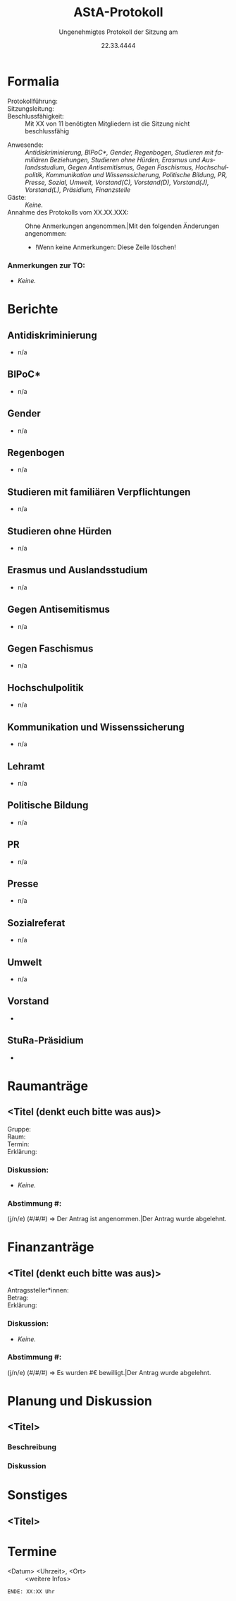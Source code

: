 #+TITLE: AStA-Protokoll
#+SUBTITLE: Ungenehmigtes Protokoll der Sitzung am
#+DATE: 22.33.4444
#+LATEX_CLASS: report
#+LATEX_CLASS_OPTIONS: [a4paper]
#+LATEX_HEADER: \usepackage[ngerman]{babel}
#+LATEX_HEADER: \usepackage[top=3cm, bottom=3cm, left=3cm, right=3cm]{geometry}
#+LATEX_HEADER_EXTRA: \setcounter{tocdepth}{1}
#+LANGUAGE: de
#+OPTIONS: author:nil d:nil toc:nil


:HINWEISE:
Wir wünschen uns folgendes Sitzungsverhalten, damit die Sitzungen des AStAs angenehm sind und alle zu Wort kommen können:
- Achte auf deine Körpersprache.
- Respektiere die Rede- und Sitzungsleitung. Unterstütze sie, wenn sie Unterstützung braucht.
- Baue aktiv Wissenshierachien ab. Lass Raum für Rückfragen und achte auf Menschen mit weniger Wissen.
- Zeige anderen Redner*innen Respekt und störe diese nicht.
- Nimm Rücksicht auf deine Mitmenschen. Der AStA soll ein Schutzraum sein und Diskriminierungen entgegenwirken.
- Halte dich zurück, sollten Diskussionen emotional eskalieren. Setze auf Deeskalation und konstruktive Zusammenarbeit.

Link zum anonymen Fragen und Kummerkastenpad: https://pads.ccc.de/ffks3jTpji
:END:


\tableofcontents
\pagebreak

# hier beginnt das Protokoll

* Formalia
- Protokollführung: ::
- Sitzungsleitung: ::
- Beschlussfähigkeit: :: Mit XX von 11 benötigten Mitgliedern ist die Sitzung nicht beschlussfähig
# Anwesenheitsliste, nicht anwesende bitte löschen.
- Anwesende: :: /Antidiskriminierung, BIPoC*, Gender, Regenbogen, Studieren mit familiären Beziehungen, Studieren ohne Hürden, Erasmus und Auslandsstudium, Gegen Antisemitismus, Gegen Faschismus, Hochschulpolitik, Kommunikation und Wissenssicherung, Politische Bildung, PR, Presse, Sozial, Umwelt, Vorstand(C), Vorstand(D), Vorstand(J), Vorstand(L), Präsidium, Finanzstelle/
- Gäste: :: /Keine./
- Annahme des Protokolls vom XX.XX.XXX: :: Ohne Anmerkungen angenommen.|Mit den folgenden Änderungen angenommen:
  - !Wenn keine Anmerkungen: Diese Zeile löschen!

*** Anmerkungen zur TO:
- /Keine./

* Berichte 
** Antidiskriminierung
- n/a

** BIPoC*
- n/a

** Gender
- n/a

** Regenbogen
- n/a

** Studieren mit familiären Verpflichtungen
- n/a

** Studieren ohne Hürden
- n/a

** Erasmus und Auslandsstudium
- n/a

** Gegen Antisemitismus
- n/a

** Gegen Faschismus
- n/a

** Hochschulpolitik
- n/a

** Kommunikation und Wissenssicherung
- n/a

** Lehramt
- n/a

** Politische Bildung
- n/a

** PR
- n/a

** Presse
- n/a

** Sozialreferat
- n/a

** Umwelt
- n/a

  
** Vorstand
-

** StuRa-Präsidium
-

** Sekki :noexport:
-

** Finanzstelle :noexport:
-


* Bewerbungen :noexport:

* Raumanträge

** <Titel (denkt euch bitte was aus)>

+ Gruppe: ::
+ Raum: ::
+ Termin: ::
+ Erklärung: ::

*** Diskussion:
- /Keine./

*** Abstimmung #:
(j/n/e) (#/#/#) => Der Antrag ist angenommen.|Der Antrag wurde abgelehnt.


* Finanzanträge

** <Titel (denkt euch bitte was aus)>

+ Antragssteller*innen: ::
+ Betrag: ::
+ Erklärung: ::
    
*** Diskussion:
- /Keine./

*** Abstimmung #:
(j/n/e) (#/#/#) => Es wurden #€ bewilligt.|Der Antrag wurde abgelehnt.


* Planung und Diskussion
  
** <Titel>
:DISKUSSIONSZEIT:
Wie lange soll die Diskussion etwa dauern? ## Min
:END:
*** Beschreibung

*** Diskussion

* Sonstiges

** <Titel>

* Termine
- <Datum> <Uhrzeit>, <Ort> :: <weitere Infos>


\vspace{1.5cm}
=ENDE: XX:XX Uhr=

# Ab hier ist alles nicht mehr im Protokoll. Entsprechend muss auch nicht mitgeschrieben werden :)
* Feedbackrunde                                                    :noexport:
  
* Orga                                                             :noexport:
    Hier stehen Dinge, die man für die Orga braucht. Tauchen nicht im Protokoll auf, und müssen fast nur vom Vorstand angefasst werden.
    
** Protokoll

Wer schreibt hauptsächlich in der Sitzung mit? Nach oben kopieren, dann hier in die letzte Zeile stellen


Aus dem Pad der letzten Sitzung übernehmen!


** Sitzungs- und Redeleitung

Leitet die Sitzung und führt die Redeliste. Wird gleich gehandhabt wie beim Protokoll.
Wichtig: Protokoll und Redeliste sind nicht in Personalunion. Wenn es hier eine Kollission gibt, wird der nächste Punkt der Liste genommen.

Aus dem Pad der letzten Sitzung übernehmen!

